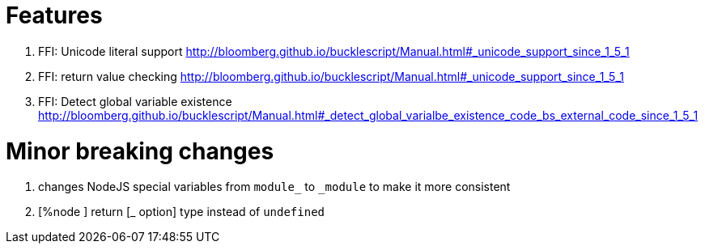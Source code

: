 

# Features

1. FFI: Unicode literal support http://bloomberg.github.io/bucklescript/Manual.html#_unicode_support_since_1_5_1

2. FFI: return value checking
http://bloomberg.github.io/bucklescript/Manual.html#_unicode_support_since_1_5_1

3. FFI: Detect global variable existence
http://bloomberg.github.io/bucklescript/Manual.html#_detect_global_varialbe_existence_code_bs_external_code_since_1_5_1

# Minor breaking changes

1. changes NodeJS special variables from `module_` to `_module` to make it more consistent

2. [%node ] return [_ option] type instead of `undefined`


